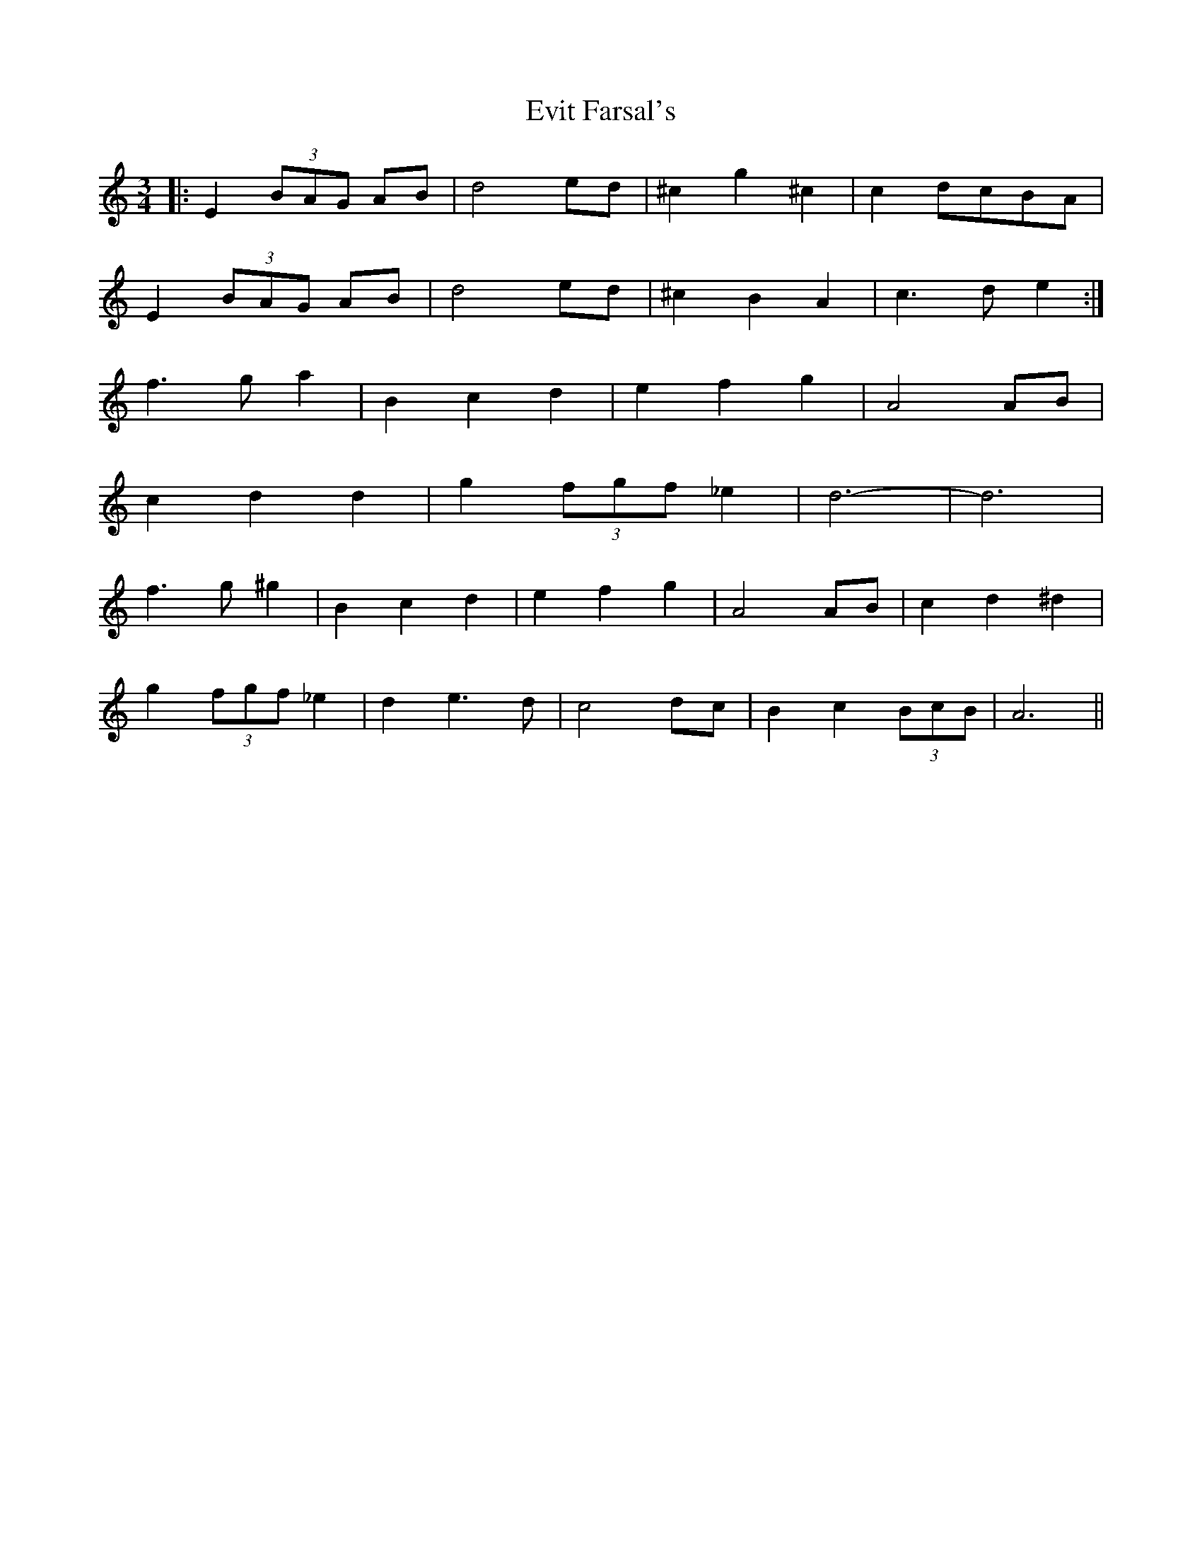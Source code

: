 X: 12138
T: Evit Farsal's
R: waltz
M: 3/4
K: Cmajor
|:E2 (3BAG AB|d4 ed|^c2 g2 ^c2|c2 dcBA|
E2 (3BAG AB|d4 ed|^c2 B2 A2|c3 de2:|
f3 ga2|B2 c2 d2|e2 f2 g2|A4 AB|
c2 d2^ d2|g2 (3fgf _e2|d6-|d6|
f3g ^g2|B2 c2 d2|e2 f2 g2|A4 AB|c2 d2 ^d2|
g2 (3fgf _e2|d2 e3d|c4 dc|B2 c2 (3BcB|A6||

